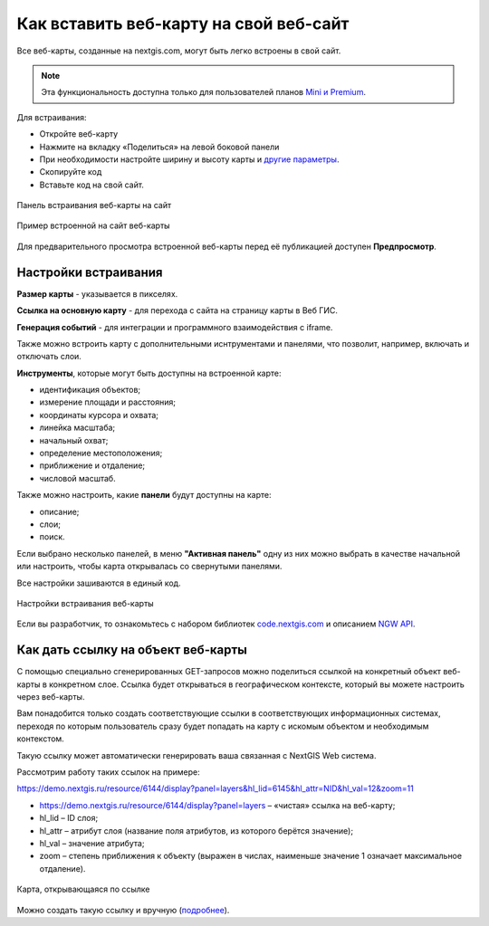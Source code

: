 .. _ngcom_embed_webmap:

Как вставить веб-карту на свой веб-сайт
=======================================

Все веб-карты, созданные на nextgis.com, могут быть легко встроены в свой сайт.

.. note:: 
	Эта функциональность доступна только для пользователей планов `Mini и Premium <http://nextgis.ru/nextgis-com/plans>`_.

Для встраивания:

* Откройте веб-карту 
* Нажмите на вкладку «Поделиться» на левой боковой панели
* При необходимости настройте ширину и высоту карты и `другие параметры <https://docs.nextgis.ru/docs_ngcom/source/embed_webmap.html#ngcom-embed-webmap-settings>`_.
* Скопируйте код 
* Вставьте код на свой сайт.

.. figure:: _static/embed_webmap_ru.png
   :name: embed_webmap
   :align: center
   :width: 20cm

   Панель встраивания веб-карты на сайт
   
   
.. figure:: _static/webmap_on_site.png
   :name: webmap_on_site
   :align: center
   :width: 20cm

   Пример встроенной на сайт веб-карты

Для предварительного просмотра встроенной веб-карты перед её публикацией доступен **Предпросмотр**.


.. _ngcom_embed_webmap_settings:

Настройки встраивания
------------------------

**Размер карты** - указывается в пикселях.

**Ссылка на основную карту** - для перехода с сайта на страницу карты в Веб ГИС.

**Генерация событий** - для интеграции и программного взаимодействия с iframe.

Также можно встроить карту с дополнительными иснтрументами и панелями, что позволит, например, включать и отключать слои. 

**Инструменты**, которые могут быть доступны на встроенной карте:

- идентификация объектов;
- измерение площади и расстояния;
- координаты курсора и охвата;
- линейка масштаба;
- начальный охват;
- определение местоположения;
- приближение и отдаление;
- числовой масштаб.

Также можно настроить, какие **панели** будут доступны на карте:

- описание;
- слои;
- поиск.

Если выбрано несколько панелей, в меню **"Активная панель"** одну из них можно выбрать в качестве начальной или настроить, чтобы карта открывалась со свернутыми панелями.

Все настройки зашиваются в единый код.

.. figure:: _static/embed_extended_ru.png
   :name: embed_extended_pic
   :align: center
   :width: 20cm

   Настройки встраивания веб-карты

Если вы разработчик, то ознакомьтесь с набором библиотек `code.nextgis.com <https://code.nextgis.com/>`_ и описанием `NGW API <https://docs.nextgis.ru/docs_ngweb_dev/doc/toc.html>`_.


.. _ngcom_embed_webmap_feature:

Как дать ссылку на объект веб-карты
-------------------------------------

С помощью специально сгенерированных GET-запросов можно поделиться ссылкой на конкретный объект веб-карты в конкретном слое. Ссылка будет открываться в географическом контексте, который вы можете настроить через веб-карты.

Вам понадобится только создать соответствующие ссылки в соответствующих информационных системах, переходя по которым пользователь сразу будет попадать на карту с искомым объектом и необходимым контекстом.

Такую ссылку может автоматически генерировать ваша связанная с NextGIS Web система.

Рассмотрим работу таких ссылок на примере:

https://demo.nextgis.ru/resource/6144/display?panel=layers&hl_lid=6145&hl_attr=NID&hl_val=12&zoom=11

* https://demo.nextgis.ru/resource/6144/display?panel=layers  – «чистая» ссылка на веб-карту;
* hl_lid – ID слоя;
* hl_attr – атрибут слоя (название поля атрибутов, из которого берётся значение);
* hl_val – значение атрибута;
* zoom – степень приближения к объекту (выражен в числах, наименьше значение 1 означает максимальное отдаление).

.. figure:: _static/webmap_feature_lik_ru.png
   :name: webmap_feature_lik_pic
   :align: center
   :width: 24cm

   Карта, открывающаяся по ссылке


Можно создать такую ссылку и вручную (`подробнее <https://docs.nextgis.ru/docs_ngweb/source/webmaps_client.html#ngw-webmaps-client-feature-link>`_).
